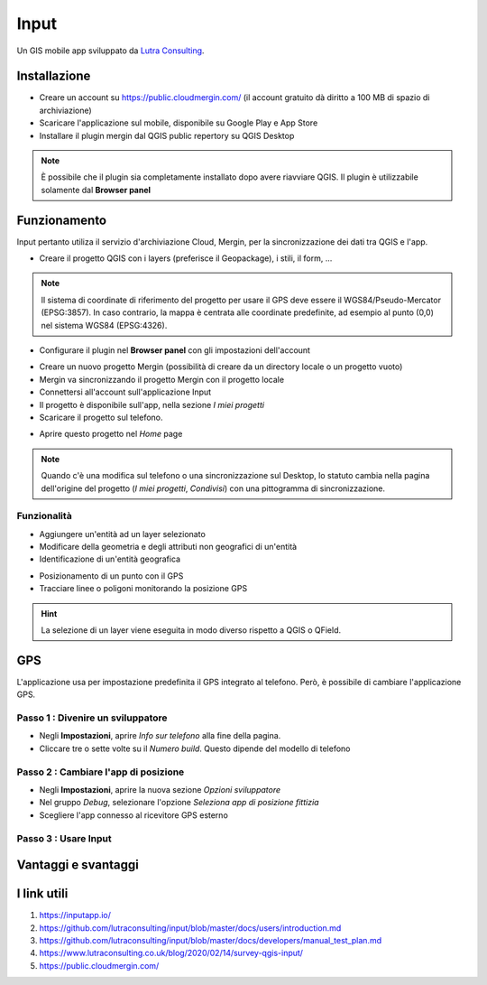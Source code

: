 Input
==================================

.. figure:: img/logo_input.png
  :align: center
  :scale: 150
  :figclass: align-center

  Un GIS mobile app sviluppato da `Lutra Consulting <https://www.lutraconsulting.co.uk/>`__.


Installazione
----------------------------------

* Creare un account su https://public.cloudmergin.com/ (il account gratuito dà diritto a 100 MB di spazio di archiviazione)
* Scaricare l'applicazione sul mobile, disponibile su Google Play e App Store
* Installare il plugin mergin dal QGIS public repertory su QGIS Desktop

.. note:: È possibile che il plugin sia completamente installato dopo avere riavviare QGIS. Il plugin è utilizzabile solamente dal **Browser panel**


Funzionamento
-------------------------------------

Input pertanto utiliza il servizio d'archiviazione Cloud, Mergin, per la sincronizzazione dei dati tra QGIS e l'app.

.. image:: img/input_funzionamento_generale.png

* Creare il progetto QGIS con i layers (preferisce il Geopackage), i stili, il form, ...

.. note:: Il sistema di coordinate di riferimento del progetto per usare il GPS deve essere il WGS84/Pseudo-Mercator (EPSG:3857). In caso contrario, la mappa è centrata alle coordinate predefinite, ad esempio al punto (0,0) nel sistema WGS84 (EPSG:4326).

* Configurare il plugin nel **Browser panel** con gli impostazioni dell'account

.. image:: img/mergin_plugin_init.JPG
    :align: center

* Creare un nuovo progetto Mergin (possibilità di creare da un directory locale o un progetto vuoto)
* Mergin va sincronizzando il progetto Mergin con il progetto locale
* Connettersi all'account sull'applicazione Input
* Il progetto è disponibile sull'app, nella sezione *I miei progetti*
* Scaricare il progetto sul telefono.

.. image:: img/input_get_mergin_project.gif
  :scale: 50

* Aprire questo progetto nel *Home* page

.. note:: Quando c'è una modifica sul telefono o una sincronizzazione sul Desktop, lo statuto cambia nella pagina dell'origine del progetto (*I miei progetti*, *Condivisi*) con una pittogramma di sincronizzazione.


Funzionalità
+++++++++++++++++++++

* Aggiungere un'entità ad un layer selezionato
* Modificare della geometria e degli attributi non geografici di un'entità
* Identificazione di un'entità geografica

.. image:: img/input_identify_entity.png
  :scale: 50

* Posizionamento di un punto con il GPS
* Tracciare linee o poligoni monitorando la posizione GPS

.. hint:: La selezione di un layer viene eseguita in modo diverso rispetto a QGIS o QField.

.. image:: img/input_get_active_layer.png


GPS
------------------------------------

L'applicazione usa per impostazione predefinita il GPS integrato al telefono. Però, è possibile di cambiare l'applicazione GPS.

Passo 1 : Divenire un sviluppatore
++++++++++++++++++++++++++++++++++++

.. image:: img/become_dev.gif
  :scale: 50

* Negli **Impostazioni**, aprire *Info sur telefono* alla fine della pagina.
* Cliccare tre o sette volte su il *Numero build*. Questo dipende del modello di telefono

Passo 2 : Cambiare l'app di posizione
++++++++++++++++++++++++++++++++++++++

* Negli **Impostazioni**, aprire la nuova sezione *Opzioni sviluppatore*
* Nel gruppo *Debug*, selezionare l'opzione *Seleziona app di posizione fittizia*
* Scegliere l'app connesso al ricevitore GPS esterno

.. image:: img/change_gps_app.gif
  :scale: 50

Passo 3 : Usare Input
+++++++++++++++++++++++++++++++++++++

.. image:: img/input_w_gps.gif
  :scale: 50


Vantaggi e svantaggi
----------------------------------

.. raw:: html

    <style>
        th,td{
            border: 1px solid black;
            padding: 5px;
        }

        th{
            background-color:#cccccc;
        }
    </style>
    <table style="border: 1px solid #000000;">
        <tr style="text-align:center;"><th>Vantaggi</th><th>Svantaggi</th></tr>
        <tr>
        <td><ul>
        <li>Rilievo offline possibile</li>
        <li>Sincronizzazione abbastanza veloce tra il rilievo e il progetto Desktop e molto veloce senza immagini</li>
        </ul></td>
        <td><ul>
        <li>Il vincolo *not null* non funziona sull'app, tranne i campi auto generati</li>
        <li>Non supporta i relazioni 1->n</li>
        <li>La modifica dei layers non geografici non è sviluppata</li>
        <li>I percorsi degli attaccamenti, per esempio gli immagini, non cambiano dopo sincronizzazione sul computer</li>
        <li>No checkbox (è sostituito da un switch e un text area con il valore scelto)</li>
        </ul></td>
    </tr></table>


I link utili
------------------------------

#. https://inputapp.io/
#. https://github.com/lutraconsulting/input/blob/master/docs/users/introduction.md
#. https://github.com/lutraconsulting/input/blob/master/docs/developers/manual_test_plan.md
#. https://www.lutraconsulting.co.uk/blog/2020/02/14/survey-qgis-input/
#. https://public.cloudmergin.com/ 
